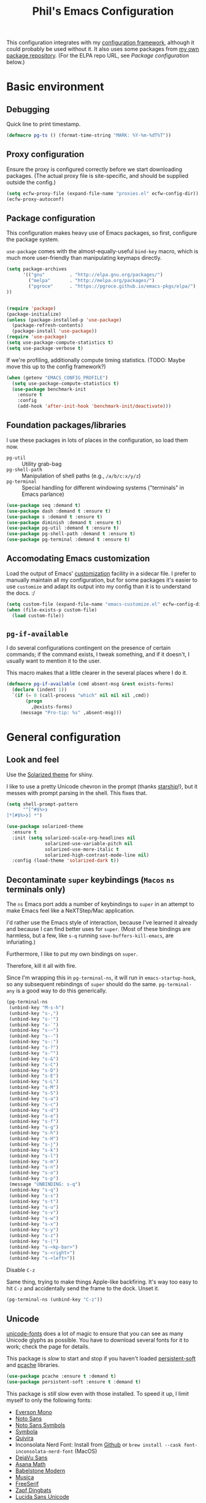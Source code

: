 #+STARTUP: indent
#+TITLE: Phil's Emacs Configuration
This configuration integrates with my [[https://github.com/pgroce/emacs-config-framework][configuration framework]], although it could probably be used without it. It also uses some packages from [[https://github.com/pgroce/emacs-pkgs][my own package repository]]. (For the ELPA repo URL, see [[Package configuration]] below.)

* Basic environment

** Debugging

Quick line to print timestamp.

#+BEGIN_SRC emacs-lisp
  (defmacro pg-ts () (format-time-string "MARK: %Y-%m-%dT%T"))
#+END_SRC

** Proxy configuration

Ensure the proxy is configured correctly before we start downloading packages. (The actual proxy file is site-specific, and should be supplied outside the config.)

#+BEGIN_SRC emacs-lisp
  (setq ecfw-proxy-file (expand-file-name "proxies.el" ecfw-config-dir))
  (ecfw-proxy-autoconf)
#+END_SRC

** Package configuration

This configuration makes heavy use of Emacs packages, so first, configure the package system.

=use-package= comes with the almost-equally-useful =bind-key= macro, which is much more user-friendly than manipulating keymaps directly.


#+BEGIN_SRC emacs-lisp
  (setq package-archives
        '(("gnu"         . "http://elpa.gnu.org/packages/")
          ("melpa"       . "http://melpa.org/packages/")
          ("pgroce"      . "https://pgroce.github.io/emacs-pkgs/elpa/")
  ))


  (require 'package)
  (package-initialize)
  (unless (package-installed-p 'use-package)
    (package-refresh-contents)
    (package-install 'use-package))
  (require 'use-package)
  (setq use-package-compute-statistics t)
  (setq use-package-verbose t)
#+END_SRC

If we're profiling, additionally compute timing statistics. (TODO: Maybe move this up to the config framework?)

#+BEGIN_SRC emacs-lisp
  (when (getenv "EMACS_CONFIG_PROFILE")
    (setq use-package-compute-statistics t)
    (use-package benchmark-init
      :ensure t
      :config
      (add-hook 'after-init-hook 'benchmark-init/deactivate)))
#+END_SRC

** Foundation packages/libraries

I use these packages in lots of places in the configuration, so load them now.

- =pg-util= :: Utility grab-bag
- =pg-shell-path= :: Manipulation of shell paths (e.g., =/a/b/c:x/y/z=)
- =pg-terminal= :: Special handling for different windowing systems ("terminals" in Emacs parlance)

#+BEGIN_SRC emacs-lisp
  (use-package seq :demand t)
  (use-package dash :demand t :ensure t)
  (use-package s :demand t :ensure t)
  (use-package diminish :demand t :ensure t)
  (use-package pg-util :demand t :ensure t)
  (use-package pg-shell-path :demand t :ensure t)
  (use-package pg-terminal :demand t :ensure t)
#+END_SRC

** Accomodating Emacs customization

Load the output of Emacs' [[http://www.gnu.org/software/emacs/manual/html_node/emacs/Easy-Customization.html][customization]] facility in a sidecar file. I prefer to manually maintain all my configuration, but for some packages it's easier to use =customize= and adapt its output into my config than it is to understand the docs. :/

#+BEGIN_SRC emacs-lisp
  (setq custom-file (expand-file-name "emacs-customize.el" ecfw-config-dir))
  (when (file-exists-p custom-file)
    (load custom-file))
#+END_SRC

** =pg-if-available=

I do several configurations contingent on the presence of certain commands; if the command exists, I tweak something, and if it doesn't, I usually want to mention it to the user.

This macro makes that a little clearer in the several places where I do it.

#+BEGIN_SRC emacs-lisp
  (defmacro pg-if-available (cmd absent-msg &rest exists-forms)
    (declare (indent 1))
    `(if (= 0 (call-process "which" nil nil nil ,cmd))
         (progn
           ,@exists-forms)
       (message "Pro-tip: %s" ,absent-msg)))
#+END_SRC


* General configuration


** Look and feel
<<look-and-feel>>

Use the [[https://github.com/bbatsov/solarized-emacs][Solarized theme]] for shiny.

I like to use a pretty Unicode chevron in the prompt (thanks [[https://starship.rs][starship]]!), but it messes with prompt parsing in the shell. This fixes that.

#+BEGIN_SRC emacs-lisp
  (setq shell-prompt-pattern
        "^[^#$%>❯
  ]*[#$%>❯] *")
#+END_SRC


#+BEGIN_SRC emacs-lisp
  (use-package solarized-theme
    :ensure t
    :init (setq solarized-scale-org-headlines nil
                solarized-use-variable-pitch nil
                solarized-use-more-italic t
                solarized-high-contrast-mode-line nil)
    :config (load-theme 'solarized-dark t))
#+END_SRC


** Decontaminate =super= keybindings (~Macos~ =ns= terminals only)
:PROPERTIES:
:CUSTOM_ID: superpocalypse
:END:


The =ns= Emacs port adds a number of keybindings to =super= in an attempt to make Emacs feel like a NeXTStep/Mac application.

I'd rather use the Emacs style of interaction, because I've learned it already and because I can find better uses for =super=. (Most of these bindings are harmless, but a few, like =s-q= running =save-buffers-kill-emacs=, are infuriating.)

Furthermore, I like to put my own bindings on =super=.

Therefore, kill it all with fire.

Since I'm wrapping this in =pg-terminal-ns=, it will run in =emacs-startup-hook=, so any subsequent rebindings of =super= should do the same. =pg-terminal-any= is a good way to do this generically.

#+BEGIN_SRC emacs-lisp :tangle darwin.el
  (pg-terminal-ns
   (unbind-key "M-s-h")
   (unbind-key "s-,")
   (unbind-key "s-'")
   (unbind-key "s-`")
   (unbind-key "s-~")
   (unbind-key "s--")
   (unbind-key "s-:")
   (unbind-key "s-?")
   (unbind-key "s-^")
   (unbind-key "s-&")
   (unbind-key "s-C")
   (unbind-key "s-D")
   (unbind-key "s-E")
   (unbind-key "s-L")
   (unbind-key "s-M")
   (unbind-key "s-S")
   (unbind-key "s-a")
   (unbind-key "s-c")
   (unbind-key "s-d")
   (unbind-key "s-e")
   (unbind-key "s-f")
   (unbind-key "s-g")
   (unbind-key "s-h")
   (unbind-key "s-H")
   (unbind-key "s-j")
   (unbind-key "s-k")
   (unbind-key "s-l")
   (unbind-key "s-m")
   (unbind-key "s-n")
   (unbind-key "s-o")
   (unbind-key "s-p")
   (message "UNBINDING: s-q")
   (unbind-key "s-q")
   (unbind-key "s-s")
   (unbind-key "s-t")
   (unbind-key "s-u")
   (unbind-key "s-v")
   (unbind-key "s-w")
   (unbind-key "s-x")
   (unbind-key "s-y")
   (unbind-key "s-z")
   (unbind-key "s-|")
   (unbind-key "s-<kp-bar>")
   (unbind-key "s-<right>")
   (unbind-key "s-<left>"))
#+END_SRC

***** Disable =C-z=

Same thing, trying to make things Apple-like backfiring. It's way too easy to hit =C-z= and accidentally send the frame to the dock. Unset it.

#+BEGIN_SRC emacs-lisp
  (pg-terminal-ns (unbind-key "C-z"))
#+END_SRC


** Unicode
[[https://github.com/rolandwalker/unicode-fonts][unicode-fonts]] does a lot of magic to ensure that you can see as many Unicode glyphs as possible. You have to download several fonts for it to work; check the page for details.

This package is /slow/ to start and stop if you haven't loaded [[https://github.com/rolandwalker/persistent-soft][persistent-soft]] and [[https://github.com/sigma/pcache][pcache]] libraries.

#+BEGIN_SRC emacs-lisp
  (use-package pcache :ensure t :demand t)
  (use-package persistent-soft :ensure t :demand t)
#+END_SRC

This package is /still/ slow even with those installed. To speed it up, I limit myself to only the following fonts:

- [[https://evertype.com/emono/evermono.zip][Everson Mono]]
- [[https://noto-website-2.storage.googleapis.com/pkgs/NotoSans-unhinted.zip][Noto Sans]]
- [[https://noto-website-2.storage.googleapis.com/pkgs/NotoSansSymbols-unhinted.zip][Noto Sans Symbols]]
- [[https://fontlibrary.org/assets/downloads/symbola/cf81aeb303c13ce765877d31571dc5c7/symbola.zip][Symbola]]
- [[http://quivira-font.com/files/Quivira.otf][Quivira]]
- Inconsolata Nerd Font: Install from [[https://github.com/ryanoasis/nerd-fonts#option-3-install-script][Github]] or =brew install --cask font-inconsolata-nerd-font= (MacOS)
- [[https://www.fontsquirrel.com/fonts/download/dejavu-sans][DejaVu Sans]]
- [[http://mirrors.ctan.org/fonts/Asana-Math.zip][Asana Math]]
- [[https://fontlibrary.org/assets/downloads/babelstone-modern/1fe2f5b6a0c5236fd1b07fc560ad6c1d/babelstone-modern.zip][Babelstone Modern]]
- [[https://fontlibrary.org/assets/downloads/musica/d6fe11732daff6659da9f5db7178826e/musica.zip][Musica]]
- [[https://www.fontspace.com/get/family/07r1][FreeSerif]]
- [[https://cofonts.com/download/itc-zapf-dingbats][Zapf Dingbats]]
- [[https://www.ffonts.net/Lucida-Sans-Unicode.font.zip][Lucida Sans Unicode]]

(Plus the stock MS fonts for Windows use.)

A few of the above fonts may be duplicative; I haven't spent a lot of time deconflicting, the main purpose was to trim the font list and speed up startup/shutdown without losing too much utility for me, so if you need to display non-Roman alphabets more than you need symbols and emoji, this list will not work well for you.

Anyway, time to configure =unicode-fonts=:

#+begin_src emacs-lisp
  (use-package unicode-fonts
    :ensure t
    :config (unicode-fonts-setup)
    :custom (unicode-fonts-block-font-mapping
             '(("Aegean Numbers"
                ("Noto Sans Symbols" "Symbola" "Quivira" "Everson Mono:weight=bold" ))
               ("Alchemical Symbols"
                ("Noto Sans Symbols" "Symbola" "Quivira" "Everson Mono:weight=bold"))
               ("Alphabetic Presentation Forms"
                ("DejaVu Sans:width=condensed" "Arial Unicode MS" "Cardo" "Code2000" "Quivira" "Everson Mono:weight=bold"))
               ("Ancient Greek Musical Notation"
                ("Noto Sans Symbols"   "Symbola" "Quivira" "Everson Mono:weight=bold"))
               ("Ancient Greek Numbers"
                ("Noto Sans Symbols" "Apple Symbols" "Quivira" "Symbola" "Everson Mono:weight=bold" ))
               ("Ancient Symbols"
                ("Noto Sans Symbols" "Analecta"  "Quivira" "Symbola" "Everson Mono:weight=bold" ))
               ("Arabic"
                ("Courier New"           "DejaVu Sans Mono" "DejaVu Sans:width=condensed" "Arial Unicode MS" "Tahoma" "Microsoft Sans Serif"))
               ("Arabic Presentation Forms-A"
                (  "Arial Unicode MS" "Microsoft Sans Serif" "Tahoma"        "DejaVu Sans Mono" "DejaVu Sans:width=condensed"  ))
               ("Arabic Presentation Forms-B"
                ("DejaVu Sans Mono"      "Arial Unicode MS" "Microsoft Sans Serif"  "DejaVu Sans:width=condensed"   ))
               ("Arabic Supplement"
                ("Courier New"            "Tahoma" "Microsoft Sans Serif" ))
               ("Armenian"
                ("DejaVu Sans Mono"    "DejaVu Sans:width=condensed" "Quivira"   "Arial Unicode MS" "Everson Mono:weight=bold" ))
               ("Arrows"
                ("DejaVu Sans Mono" "Apple Symbols" "Cambria Math" "Segoe UI Symbol" "DejaVu Sans:width=condensed" "Asana Math" "Arial Unicode MS" "BabelStone Modern" "Symbola" "Quivira"  "Noto Sans Symbols" "Everson Mono:weight=bold" ))
               ("Bengali"
                ("Arial Unicode MS"))
               ("Block Elements"
                ("DejaVu Sans Mono" "Noto Sans Symbols"  "DejaVu Sans:width=condensed" "Apple Symbols" "Segoe UI Symbol" "BabelStone Modern" "Symbola" "Quivira"  "Everson Mono:weight=bold"))
               ("Bopomofo"
                (              "Arial Unicode MS"   ))
               ("Box Drawing"
                ("DejaVu Sans Mono"  "DejaVu Sans" "Everson Mono" "Quivira"  "Noto Sans Symbols" "Segoe UI Symbol" "Symbola"))
               ("Braille Patterns"
                ("Quivira" "Apple Braille" "DejaVu Sans:width=condensed" "Apple Symbols" "Segoe UI Symbol" "Symbola" "Noto Sans Symbols"   "Everson Mono:weight=bold"))
               ("Buhid"
                ( "Quivira" ))
               ("Byzantine Musical Symbols"
                ("Noto Sans Symbols" "Musica" "Symbola" "FreeSerif"))
               ("Carian"
                (   "Quivira" "Everson Mono:weight=bold" ))
               ("Cherokee"
                ( "Quivira" "Everson Mono:weight=bold"  ))
               ("Cherokee Supplement"
                ("Everson Mono:weight=bold"))
               ("CJK Compatibility"
                ( "Arial Unicode MS" ))
               ("CJK Compatibility Forms"
                ( "Symbola" ))
               ("CJK Compatibility Ideographs"
                ( "Arial Unicode MS" ))
               ("CJK Radicals Supplement"
                ( "Apple Symbols" ))
               ("CJK Symbols and Punctuation"
                ( "Arial Unicode MS" ))
               ("CJK Unified Ideographs"
                ( "Apple LiGothic" "Arial Unicode MS" ))
               ("Combining Diacritical Marks"
                ("Monaco" "Consolas" "Noto Sans" "Cambria Math"   "Courier New" "DejaVu Sans:width=condensed" "DejaVu Sans Mono"     "Tahoma" "Microsoft Sans Serif" "Arial" "Quivira" "Symbola" "Everson Mono"  "Arial Unicode MS" ))
               ("Combining Diacritical Marks Supplement"
                ( "FreeSerif"   "DejaVu Sans:width=condensed" "Noto Sans" "Segoe UI"  "Everson Mono" ))
               ("Combining Diacritical Marks for Symbols"
                ("Cambria Math" "Segoe UI Symbol" "Noto Sans Symbols" "Symbola"  "Everson Mono" "Arial Unicode MS"))
               ("Combining Half Marks"
                ("Consolas" "DejaVu Sans:width=condensed" "Everson Mono:weight=bold" "Symbola"))

               ("Control Pictures"
                ("Apple Symbols" "BabelStone Modern" "Noto Sans Symbols" "Segoe UI Symbol" "Arial Unicode MS" "Symbola" "Quivira"   "Everson Mono:weight=bold"))
               ("Coptic"
                (    "Segoe UI Symbol" "Quivira"    "Everson Mono:weight=bold" ))
               ("Coptic Epact Numbers"
                ( "Symbola"))
               ("Counting Rod Numerals"
                ( "Noto Sans Symbols" "BabelStone Modern" "Symbola" "Quivira" "Apple Symbols" ))
               ("Currency Symbols"
                ("Monaco" "DejaVu Sans Mono" "DejaVu Sans:width=condensed" "Consolas" "Noto Sans Symbols" "Noto Sans" "Segoe UI" "Apple Symbols" "Symbola" "Quivira" "Everson Mono:weight=bold" ))
               ("Cypriot Syllabary"
                ( "Everson Mono:weight=bold" ))
               ("Cyrillic"
                ("Consolas" "Monaco" "DejaVu Sans Mono" "DejaVu Sans:width=condensed" "Noto Sans" "Courier New" "Calibri" "Microsoft Sans Serif"  "Arial Unicode MS"   "Symbola" "Quivira" "Everson Mono:weight=bold"))
               ("Cyrillic Extended-A"
                ("Quivira" "Everson Mono:weight=bold" "FreeSerif" ))
               ("Cyrillic Extended-B"
                ("Quivira"  "Everson Mono:weight=bold"))
               ("Cyrillic Supplement"
                ("Consolas" "Courier New" "Calibri" "Noto Sans" "DejaVu Sans:width=condensed"   "Symbola" "Quivira"  "Everson Mono:weight=bold"))
               ("Deseret"
                ( "Apple Symbols" "Segoe UI Symbol"   "Everson Mono:weight=bold"))
               ("Devanagari"
                (           "Arial Unicode MS" ))
               ("Devanagari Extended"
                (  "FreeSerif"))
               ("Dingbats"
                ("Apple Color Emoji" "DejaVu Sans Mono" "Segoe UI Symbol" "Zapf Dingbats" "DejaVu Sans:width=condensed" "Arial Unicode MS"  "Noto Sans Symbols" "Symbola" "Quivira" "Everson Mono:weight=bold"))
               ("Domino Tiles"
                ("DejaVu Sans:width=condensed" "Symbola" "Quivira" "Segoe UI Symbol" "Noto Sans Symbols"  "Everson Mono:weight=bold"))
               ("Elbasan"
                ("Everson Mono:weight=bold"))
               ("Emoticons"
                ("Apple Color Emoji" "Segoe UI Symbol" "Symbola" "Quivira"))
               ("Enclosed Alphanumeric Supplement"
                ("Segoe UI Symbol" "Noto Sans Symbols" "Symbola" "Quivira"  "BabelStone Modern"))
               ("Enclosed Alphanumerics"
                ("Noto Sans Symbols" "Segoe UI Symbol" "Arial
               Unicode MS" "Symbola" "Quivira" "BabelStone
               Modern" "Everson Mono:weight=bold"))
               ("Enclosed CJK Letters and Months"
                ( "Arial Unicode MS" "Quivira" ))
               ("Enclosed Ideographic Supplement"
                ("Segoe UI Symbol" "Noto Sans Symbols" "Symbola"))
               ("General Punctuation"
                ("Monaco" "Apple Symbols" "Segoe UI Symbol" "Cambria
               Math" "DejaVu Sans Mono" "DejaVu
               Sans:width=condensed" "Symbola" "Quivira" "Noto
               Sans" "Everson Mono:weight=bold" "BabelStone
               Modern"))
               ("Geometric Shapes"
                ("DejaVu Sans Mono" "DejaVu
               Sans:width=condensed" "Segoe UI Symbol" "Arial
               Unicode MS" "Symbola" "Noto Sans
               Symbols" "Quivira" "BabelStone Modern" "Everson
               Mono" ))
               ("Geometric Shapes Extended"
                ("Symbola" "Quivira"))
               ("Georgian"
                ("DejaVu Sans Mono" "Noto Sans Georgian" "Noto Serif
               Georgian" "DejaVu Sans:width=condensed" "Arial
               Unicode MS" "Quivira" "Everson Mono:weight=bold"))
               ("Georgian Supplement"
                ("Noto Sans Georgian" "Noto Serif Georgian" "DejaVu Serif:width=condensed"
                 "Quivira" "Everson Mono:weight=bold"))
               ("Glagolitic"
                ("Segoe UI Symbol" "Quivira" "FreeSerif"))
               ("Gothic"
                ("Segoe UI Symbol" "FreeSerif" "Quivira"
                 "Everson Mono:weight=bold"))
               ("Greek Extended"
                ("Consolas" "DejaVu Sans Mono" "Courier New"  "Noto Sans"
                 "DejaVu Sans:width=condensed" "Microsoft Sans Serif"
                 "Arial Unicode MS" "Arial" "Tahoma" "Quivira"
                 "Everson Mono:weight=bold"  ))
               ("Greek and Coptic"
                ("Consolas" "DejaVu Sans Mono" "DejaVu Sans:width=condensed"
                 "Noto Sans" "Segoe UI Symbol" "Calibri" "Microsoft Sans Serif"
                 "Lucida Console" "Arial Unicode MS" "Symbola" "Quivira"
                 "Everson Mono:weight=bold"  ))
               ("Gujarati"
                ("Arial Unicode MS"))
               ("Gurmukhi"
                ("Arial Unicode MS" ))
               ("Halfwidth and Fullwidth Forms"
                ( "Arial Unicode MS"      "Apple Symbols" "Quivira"  ))
               ("Hangul Compatibility Jamo"
                ("AppleMyungjo" "Arial Unicode MS"))
               ("Hangul Jamo"
                ("Arial Unicode MS" ))
               ("Hangul Syllables"
                ("AppleGothic" "Arial Unicode MS" ))
               ("Hanunoo"
                ("Noto Sans Hanunoo" "Quivira" "FreeSerif"))
               ("Hebrew"
                ("Courier New" "Microsoft Sans Serif" "Tahoma" "Lucida Sans Unicode"
                 "Arial Unicode MS" "Arial" "Quivira" "Everson Mono:weight=bold" ))
               ("Hiragana"
                ("MS Gothic" "MS Mincho"  "Arial Unicode MS"))
               ("Ideographic Description Characters"
                ("AppleMyungjo" "Quivira"))
               ("Imperial Aramaic"
                ("Quivira" "Everson Mono:weight=bold"))
               ("IPA Extensions"
                ("Monaco" "Consolas" "DejaVu Sans Mono" "Courier New" "Noto Sans"
                 "Arial Unicode MS" "Arial" "Tahoma" "Microsoft Sans Serif"
                 "Symbola" "Quivira" "Everson Mono:weight=bold"))
               ("Kanbun"
                ("Arial Unicode MS"))
               ("Kangxi Radicals"
                ("AppleMyungjo" "Apple Symbols" ))
               ("Kannada"
                ("Arial Unicode MS" ))
               ("Katakana"
                ("MS Gothic" "Arial Unicode MS"))
               ("Katakana Phonetic Extensions"
                ("MS Gothic"))
               ("Lao"
                ("DejaVu Sans Mono" "Arial Unicode MS"
                 "DejaVu Sans:width=condensed"))
               ("Latin Extended-C"
                ("DejaVu Sans Mono" "DejaVu Sans:width=condensed" "Noto Sans"
                 "Cambria Math" "Quivira" "Everson Mono:weight=bold"))
               ("Latin Extended-D"
                ("DejaVu Sans Mono" "DejaVu Sans:width=condensed"
                 "Quivira" "Everson Mono:weight=bold" ))
               ("Latin Extended-E"
                ("Quivira" "Everson Mono:weight=bold" ))
               ("Letterlike Symbols"
                ("Monaco" "Noto Sans Symbols" "Segoe UI Symbol" "Apple Symbols"
                 "Cambria Math" "DejaVu Sans:width=condensed" "Arial Unicode MS"
                 "Symbola" "Quivira"  "Everson Mono:weight=bold"))
               ("Linear B Ideograms"
                ("Everson Mono:weight=bold"))
               ("Linear B Syllabary"
                ("Everson Mono:weight=bold"))
               ("Lisu"
                ("Quivira" "Everson Mono:weight=bold"))
               ("Lycian"
                ("Quivira" "Everson Mono:weight=bold" ))
               ("Lydian"
                ("Quivira" "Everson Mono:weight=bold" ))
               ("Mahjong Tiles"
                ("Segoe UI Symbol" "Symbola" "Noto Sans Symbols" "Quivira" "Everson Mono"))
               ("Malayalam"
                (       "Arial Unicode MS"))
               ("Mathematical Alphanumeric Symbols"
                ("Cambria Math" "Noto Sans Symbols" "Asana Math"  "Symbola"
                 "Quivira" "Everson Mono:weight=bold"))
               ("Mathematical Operators"
                ("Monaco" "DejaVu Sans Mono" "Segoe UI Symbol" "Cambria Math"
                 "DejaVu Sans:width=condensed" "Noto Sans Symbols" "Apple Symbols"
                 "Asana Math" "Arial Unicode MS" "Symbola" "Quivira"
                 "Everson Mono:weight=bold" ))
               ("Meroitic Cursive"
                (  "Segoe UI Symbol"))

               ("Miscellaneous Mathematical Symbols-A"
                ("Noto Sans Symbols" "Apple Symbols" "Segoe UI Symbol" "Asana Math"
                 "Symbola" "Quivira" "Cambria Math" "Everson Mono:weight=bold"))
               ("Miscellaneous Mathematical Symbols-B"
                ("Noto Sans Symbols" "Segoe UI Symbol" "Apple Symbols"
                 "Cambria Math" "Asana Math"  "Symbola" "Quivira"))
               ("Miscellaneous Symbols"
                ("Noto Sans Symbols" "Segoe UI Symbol" "Apple Symbols"
                 "DejaVu Sans Mono" "DejaVu Sans:width=condensed"
                 "Arial Unicode MS" "Symbola" "Quivira" "MS Reference Sans Serif"
                 "Everson Mono:weight=bold"))
               ("Miscellaneous Symbols and Arrows"
                ("Symbola" "Quivira" "Asana Math"  "Segoe UI Symbol"
                 "Noto Sans Symbols"))
               ("Miscellaneous Symbols and Pictographs"
                ("Apple Color Emoji" "Segoe UI Symbol" "Symbola" "Quivira"))
               ("Miscellaneous Technical"
                ("Segoe UI Symbol" "Noto Sans Symbols" "Apple Symbols"
                 "Cambria Math" "DejaVu Sans Mono" "Symbola" "Quivira"
                 "Everson Mono:weight=bold"))
               ("Modifier Tone Letters"
                ("Apple Symbols" "Noto Sans Symbols"   "Quivira"   "DejaVu Sans Mono"))
               ("Musical Symbols"
                ("Noto Sans Symbols" "Musica" "FreeSerif" "Symbola" "Quivira"))
               ("Nabataean" ("Everson Mono:weight=bold"))
               ("NKo"
                ("DejaVu Sans:width=condensed"))
               ("Number Forms"
                ("DejaVu Sans:width=condensed" "Asana Math" "Arial Unicode MS"
                 "Symbola" "Quivira" "Everson Mono:weight=bold"  ))
               ("Ogham"
                ("Segoe UI Symbol" "DejaVu Sans:width=condensed" "BabelStone Modern"
                 "Quivira" "Everson Mono:weight=bold"))
               ("Old Italic"
                ("Segoe UI Symbol" "DejaVu Sans:width=condensed"
                 "Noto Sans Old Italic" "Quivira" "Everson Mono:weight=bold"))
               ("Old Permic" ("Everson Mono:weight=bold"))
               ("Old Persian" ( "FreeSans" ))
               ("Old South Arabian"
                (  "Quivira"  "Everson Mono:weight=bold"))
               ("Old Turkic"
                ("Segoe UI Symbol" "Quivira" "Everson Mono:weight=bold"))
               ("Optical Character Recognition"
                ("Apple Symbols" "Segoe UI Symbol" "Noto Sans Symbols"
                 "Arial Unicode MS" "Symbola" "Quivira"  "BabelStone Modern"
                 "Everson Mono"))
               ("Oriya" ( "Arial Unicode MS"))
               ("Ornamental Dingbats" ("Symbola"))
               ("Osmanya" ( "Everson Mono:weight=bold"))
               ("Phaistos Disc"
                ( "Noto Sans Symbols" "Symbola" "Everson Mono:weight=bold"  ))
               ("Phoenician"
                (   "Quivira"  "Everson Mono:weight=bold" ))
               ("Phonetic Extensions"
                ("Monaco" "Consolas" "Calibri" "Noto Sans" "Quivira" "Courier New"
                 "DejaVu Sans:width=condensed"  "Everson Mono:weight=bold" ))
               ("Phonetic Extensions Supplement"
                ("Consolas" "Calibri" "Courier New" "Noto Sans" "Quivira"
                 "DejaVu Sans Mono" "DejaVu Sans:width=condensed"
                 "Everson Mono:weight=bold" ))
               ("Playing Cards"
                ("DejaVu Sans:width=condensed" "Symbola" "Noto Sans Symbols"
                 "Segoe UI Symbol" "Quivira"))
               ("Rejang"
                ( "Everson Mono:weight=bold"))
               ("Runic"
                ("Segoe UI Symbol" "Quivira" "Everson Mono:weight=bold"))
               ("Samaritan"
                ( "Quivira" "Everson Mono:weight=bold"))
               ("Shavian"
                (    "Apple Symbols"  "Everson Mono:weight=bold"))
               ("Small Form Variants"
                ("Apple Symbols" "Arial Unicode MS"    ))
               ("Specials"
                ("BabelStone Modern" "Noto Sans Symbols" "Apple Symbols"
                 "Arial Unicode MS" "Symbola" "DejaVu Sans Mono"
                 "DejaVu Sans:width=condensed" "Quivira"  ))

               ("Superscripts and Subscripts"
                ("Consolas" "Monaco" "Apple Symbols" "Cambria Math"
                 "DejaVu Sans Mono" "DejaVu Sans:width=condensed"
                 "Segoe UI Symbol" "Asana Math" "Symbola" "Quivira"
                 "Everson Mono:weight=bold" ))
               ("Supplemental Arrows-A"
                ("Segoe UI Symbol" "Cambria Math" "DejaVu Sans:width=condensed"
                 "Asana Math" "Quivira" "Symbola" "Apple Symbols"
                 "Noto Sans Symbols" "Everson Mono:weight=bold"
                 "BabelStone Modern"))
               ("Supplemental Arrows-B"
                ("Cambria Math" "Segoe UI Symbol" "Apple Symbols"
                 "Noto Sans Symbols" "Asana Math" "Quivira" "Symbola"
                 "Everson Mono:weight=bold"))
               ("Supplemental Arrows-C" ("Symbola"))
               ("Supplemental Mathematical Operators"
                ("Cambria Math" "Segoe UI Symbol" "Noto Sans Symbols"
                 "Apple Symbols" "Asana Math"  "Symbola" "Quivira"
                 "Everson Mono:weight=bold"))
               ("Supplemental Punctuation"
                ("DejaVu Sans Mono" "Segoe UI Symbol" "Noto Sans Symbols"
                 "Symbola" "Quivira" "Everson Mono:weight=bold"  ))
               ("Supplemental Symbols and Pictographs"
                ("Symbola"))
               ("Tagalog" ("Quivira"))
               ("Tagbanwa" ("Quivira"))
               ("Tags" ("BabelStone Modern" ))
               ("Tai Le" ("FreeSerif"))
               ("Tai Xuan Jing Symbols"
                ( "Apple Symbols" "Noto Sans Symbols" "Segoe UI Symbol"
                  "DejaVu Sans:width=condensed" "Symbola" "Quivira"
                  "BabelStone Modern"  "Everson Mono:weight=bold"))
               ("Tamil" ("Arial Unicode MS"))
               ("Telugu" ("Arial Unicode MS"))
               ("Thaana" ("Everson Mono:weight=bold"))
               ("Thai"
                ("Tahoma" "Arial Unicode MS" "Quivira" "Everson Mono:weight=bold"))
               ("Tibetan" ("Arial Unicode MS"))
               ("Tifinagh"
                ("DejaVu Sans:width=condensed"  "Quivira" "Everson Mono:weight=bold"))
               ("Transport and Map Symbols"
                ("Apple Color Emoji" "Segoe UI Symbol" "Symbola"))
               ("Ugaritic"
                ("Quivira" "Everson Mono:weight=bold" "FreeSans"))
               ("Unified Canadian Aboriginal Syllabics"
                ("Quivira" "Everson Mono:weight=bold"))
               ("Unified Canadian Aboriginal Syllabics Extended"
                ("Quivira" "Everson Mono:weight=bold"))
               ("Vai" ("Quivira"))
               ("Variation Selectors" ("BabelStone Modern"  ))
               ("Variation Selectors Supplement" ("BabelStone Modern" ))
               ("Vertical Forms" ("Symbola"))
               ("Yijing Hexagram Symbols"
                ( "Noto Sans Symbols" "Segoe UI Symbol" "Apple Symbols"
                  "DejaVu Sans:width=condensed"  "Symbola" "Quivira"
                  "BabelStone Modern"  "Everson Mono:weight=bold")))))


#+end_src


** URLs

Make it easier to call =browse-url-at-point=

#+BEGIN_SRC emacs-lisp
  (pg-terminal-any (bind-key "s-b" #'browse-url-at-point))
#+END_SRC

** Buffers

*** Unique buffer names

=uniquify= ensures that buffer names are unique, but not ridiculously long. Handy if you're editing the same file in two different source trees, for instance.

#+begin_src emacs-lisp
  (use-package uniquify
    :init
    (progn
      (setq uniquify-buffer-name-style 'forward)
      (setq uniquify-separator "/")
      (setq uniquify-after-kill-buffer-p t)
      (setq uniquify-ignore-buffers-re "^\\*")))
#+end_src

*** Burying buffers

Bury buffers easily.

#+begin_src emacs-lisp
  (pg-terminal-any (bind-key "s-q" #'bury-buffer))
#+end_src

Bury buffers and delete the window they're in. Default behavior from some transient-window-generating modes, but not others. And sometimes you're just done with a window split, darn it.

#+BEGIN_SRC emacs-lisp
  (defun pg-bury-buffer-delete-window ()
    (interactive)
    (bury-buffer)
    (delete-window))

  (ecfw-defer
   (pg-terminal-any (bind-key "s-Q" #'pg-bury-buffer-delete-window)))
#+END_SRC


** Directories (=dired=)

Lots of tweaks to =dired=:

   * Also load =wdired=.
   * Make =M-<= and =M->= do the right thing. (h/t [[http://whattheemacsd.com//setup-dired.el-02.html][What the emacs.d!?]])
   * =z= gets the size of marked files via =du=. (h/t [[http://oremacs.com/2015/01/12/dired-file-size/][(or emacs irrelevant)]])
   * =H= swaps between full and human-readable file sizes.

#+BEGIN_SRC emacs-lisp
  (use-package dired
    :defer t
    :config
    (progn
      (defun dired-back-to-top ()
        (interactive)
        (beginning-of-buffer)
        (dired-next-line 4))
      (define-key dired-mode-map
        (vector 'remap 'beginning-of-buffer) 'dired-back-to-top)

      (defun dired-jump-to-bottom ()
        (interactive)
        (end-of-buffer)
        (dired-next-line -1))
      (define-key dired-mode-map
        (vector 'remap 'end-of-buffer) 'dired-jump-to-bottom)

      (defun dired-get-size ()
        (interactive)
        (let ((files (dired-get-marked-files)))
          (with-temp-buffer
            (apply 'call-process "/usr/bin/du" nil t nil "-sch" files)
            (message
             "Size of all marked files: %s"
             (progn
               (re-search-backward "\\(^[0-9.,]+[A-Za-z]+\\).*total$")
               (match-string 1))))))
      (bind-key "Z" #'dired-get-size dired-mode-map)


      (defun dired-toggle-show-human-sizes (&optional arg)
        (interactive)
        (when (not (local-variable-p 'dired-listing-switches))
          (make-local-variable 'dired-listing-switches)
          (setq-local dired-old-listing-switches dired-listing-switches))
        (if (or arg
                (equal dired-listing-switches dired-old-listing-switches))
            (setq dired-listing-switches
                  (concat dired-old-listing-switches "h"))
          (setq dired-listing-switches dired-old-listing-switches))
        (dired-sort-other dired-listing-switches))
      (add-hook 'dired-mode-hook 'dired-toggle-show-human-sizes)
      (bind-key "H" #'dired-toggle-show-human-sizes dired-mode-map)))

  (progn
    ;; Load dired accessory packages
    (use-package wdired
      :after (dired)
      :init
      (progn
        (setq wdired-allow-to-change-permissions t
              wdired-allow-to-redirect-links t
              wdired-use-interactive-rename t
              wdired-confirm-overwrite t))))
#+END_SRC

No one needs the default list-directory, make it dired instead.

#+begin_src emacs-lisp
  (bind-key "C-x C-d" 'dired)
#+end_src

** Remote editing (=tramp=)

This bit of voodoo allows me to edit files on remote machines as =root=. I'm also modifying =tramp-shell-prompt-pattern= to accommodate starship, as done above in [[look-and-feel][Look and Feel]].

#+BEGIN_SRC emacs-lisp
  (use-package tramp
    :after (helm)
    :custom
    (
     ;; remote root voodoo
     (tramp-default-method "ssh")
     (tramp-default-proxies-alist
      '(((regexp-quote (system-name)) nil nil)
        (nil "\\`root\\'" "/ssh:%h:")))
     ;; customize tramp prompt
     (setq tramp-shell-prompt-pattern "\\(?:^\\|\\)[^]#$%>❯
  ]*#?[]#$%>❯] *\\(\\[[0-9;]*[a-zA-Z] *\\)*")
     ))
#+END_SRC




** Narrowing (=helm=)

[[https://github.com/emacs-helm/helm][Helm]] is a cross-cutting concern. This is the core setup; elsewhere in the config, other packages will customize Helm to their needs.

#+BEGIN_SRC emacs-lisp

  (use-package helm
    :diminish helm-mode
    :ensure t
    :bind (("M-x" . helm-M-x)
           ("C-x C-f" . helm-find-files)
           ("C-x b" . helm-buffers-list)
           ("M-y" . helm-show-kill-ring)
           ("C-h a" . helm-apropos)

           :map helm-map
           ("<tab>" . helm-execute-persistent-action)
           ("C-i"   . helm-execute-persistent-action)
           ("C-z"   . helm-select-action)
           )
    :config
    (helm-mode 1))

  (use-package helm-swoop
    :ensure t
    :after (helm)
    :bind ("M-1" . helm-swoop))

  (use-package helm-descbinds
    :ensure t
    :after (helm)
    :bind ("C-h b" . helm-descbinds))

  (use-package helm-ag
    :ensure t
    :after (helm ag))
#+END_SRC


** Printing

Some very basic printing defaults.

#+begin_src emacs-lisp
(setq ps-print-color-p 'black-white)
(setq-default ps-default-fg "black")
(setq-default ps-default-bg "white")
#+end_src

** Small things


*** =expand-region=

[[https://github.com/magnars/expand-region.el][expand-region]] expands the existing selection to the next largest semantic unit (character, word, sentence, paragraph; character, word, string, function; etc.) It is useful magic.

I have it bound to =M-2= as part of an ergonomic trifecta of keys: =M-1= is bound to =helm-swoop= and =M-3= is bound to =mc/mark-all-dwim=, so I can select things quickly with =M-2= and quickly either search for them or operate on all instance of them in a file.

#+BEGIN_SRC emacs-lisp
  (use-package expand-region
    :ensure t
    :bind ("M-2" . er/expand-region))
#+END_SRC

*** Kaomoji
The most important part of my configuration file. :) There's probably a way to do this with abbreviations or (gag) YASnippet, but this works and doesn't require much research.

#+BEGIN_SRC emacs-lisp
  (defmacro pg/make-insert-command (cmd-name to-insert)
    `(defun ,cmd-name () (interactive) (insert ,to-insert)))
#+END_SRC

**** =shrug=/=welp=

I guess the canonical name for this is =shrug=.

#+BEGIN_SRC emacs-lisp
  (defun welp ()
    "Insert complicated but hugely important string into buffer."
    (interactive)
    (insert "¯\\_(ツ)_/¯"))
  (defalias 'shrug 'welp)
#+END_SRC

**** =table-flip=

#+BEGIN_SRC emacs-lisp
  (defun table-flip ()
      "Insert complicated but hugely important string into buffer."
      (interactive)
      (insert "(╯°□°）╯︵ ┻━┻"))
#+END_SRC

**** =eyes=

#+BEGIN_SRC emacs-lisp
  (defun eyes ()
      "Insert complicated but hugely important string into buffer."
      (interactive)
      (insert "👀"))
#+END_SRC


*** One(ish)-liners

Put all backups in one place.

#+begin_src emacs-lisp
  (setq backup-directory-alist '(("." . "~/.emacs.d/backup")))
#+end_src

Inhibit splash screen.

#+BEGIN_SRC emacs-lisp
  (setq inhibit-splash-screen t)
#+END_SRC

Never insert tabs.

#+begin_src emacs-lisp
  (setq-default indent-tabs-mode nil)
#+end_src

Delete trailing white space.

#+begin_src emacs-lisp
  (add-hook 'before-save-hook 'delete-trailing-whitespace)
#+end_src

Substitute "yes/no" prompts with "y/n" prompts.

#+begin_src emacs-lisp
  (fset 'yes-or-no-p 'y-or-n-p)
#+end_src

Yes, I know it's a large file. Open it anyway.

#+begin_src emacs-lisp
  (setq large-file-warning-threshold nil)
#+end_src

=narrow-to-region= is disabled by default, because the behavior is potentially scary to new users. I use it enough for that to be worth changing.

#+begin_src emacs-lisp
  (put 'narrow-to-region 'disabled nil)
#+end_src

When I run =man=, use the frame I'm in when I run it, so I can scroll and whatnot.

#+BEGIN_SRC emacs-lisp
  (setq Man-notify-method 'pushy)
#+END_SRC

Enable [[https://www.gnu.org/software/emacs/manual/html_node/emacs/Window-Convenience.html][winner-mode]].

#+BEGIN_SRC emacs-lisp
  (winner-mode 1)
#+END_SRC

Make =split-sensibly= split, er, more sensibly

#+BEGIN_SRC emacs-lisp
  ;;; Original value: 80
  (setq split-height-threshold nil)
#+END_SRC

Disable version control on tramp, to speed it up

#+BEGIN_SRC emacs-lisp
  (setq vc-ignore-dir-regexp
        (format "\\(%s\\)\\|\\(%s\\)"
                vc-ignore-dir-regexp
                tramp-file-name-regexp))
#+END_SRC

Save command history and some other variables.

#+BEGIN_SRC emacs-lisp
  (setq savehist-additional-variables '(kill-ring search-ring regexp-search-ring))
  (savehist-mode 1)
#+END_SRC



* General terminal configurations

Emacs extends the notion of the terminal (like xterm or VT-220 terminals) to include the GUI versions that run on GTK, Windows, OS X, etc.

=pg-terminal-config= provides macros we use later to conditionally execute code for different terminals.

#+BEGIN_SRC emacs-lisp
  (use-package pg-terminal :ensure t)
#+END_SRC

Configuration of each terminal is done in [[Customizing platforms]], below.

** GUI Customizations


*** Clean frames

Customize the GUI frame look and feel the way I want it.

#+begin_src emacs-lisp
  (defun pg-clean-frames ()
    (tool-bar-mode -1)
    (scroll-bar-mode -1)
    (transient-mark-mode -1)
    (setq inhibit-splash-screen t)
    (show-paren-mode 1)
    (column-number-mode)

    (pg-util-alist-update-var 'window-system-default-frame-alist
                              '((nil (menu-bar-lines . 0)
                                     (tool-bar-lines . 0)))))
#+end_src

*** Navigation

I always bind =super= to the right alt key, so these keybinds are pretty effective ways to quickly travel between windows and frames. Basically just hold down right-alt and move up and down to go between windows, and left and right to go between frames.

(Note that I don't have to protect these bindings from the [[#superpocalypse][superpocalypse]] because they're called by the terminal config itself, which can sequence things appropriately.)

#+begin_src emacs-lisp
  (defun pg-prev-frame () (interactive) (other-frame 1))
  (defun pg-next-frame () (interactive) (other-frame -1))

  (defun pg-navigate-frames ()
    (bind-key "<s-right>" 'pg-next-frame)
    (bind-key "<s-left>" 'pg-prev-frame))

  (defun pg-prev-window () (interactive) (other-window -1))
  (defun pg-next-window () (interactive) (other-window 1))

  (defun pg-navigate-windows ()
    (bind-key "<s-up>" 'pg-prev-window)
    (bind-key "<s-down>" 'pg-next-window))
#+end_src





** Plain ol' terminal

These changes apply to every terminal-based Emacs I care about.

#+BEGIN_SRC emacs-lisp
  (pg-terminal-t
   (pg-clean-frames)
   (pg-navigate-frames)
   (pg-navigate-windows))
#+END_SRC


* Customizing workflows

** Text processing

*** General customizations for text buffers

Turn on spellcheck and visual line wrap in all text buffers. This should work for all modes derived from =text-mode=.

#+BEGIN_SRC emacs-lisp
  (use-package flyspell
    :demand t
    :diminish " ƒ"
    :hook (text-mode . flyspell-mode))
  (use-package simple
    :diminish (visual-line-mode . " ↩")
    :hook (text-mode . visual-line-mode))
#+END_SRC

Associate some modes with some file name regexes.

#+BEGIN_SRC emacs-lisp
  (use-package rst-mode :mode "\\.rst\\'")
  (use-package nxml-mode :mode "\\.xml\\'")
  (use-package sgml-mode :mode "\\.html\\'")
  (use-package json-mode :ensure t :mode "\\.json\\'")
  (use-package markdown-mode :ensure t :mode "\\.md\\'")
#+END_SRC

[[https://github.com/aki237/zen-mode][zen-mode]] sets Emacs up as a distraction-free editor. This can be pretty nice for buckling down and getting a document out the door.

#+begin_src emacs-lisp
  (use-package zen-mode :ensure t :commands (zen-mode))
#+end_src

*** Filling and unfilling paragraphs

I had some semi-DIY code that did this for the longest time, but someone read [[http://endlessparentheses.com/fill-and-unfill-paragraphs-with-a-single-key.html][the same thing I did]] and wrote an [[https://github.com/purcell/unfill][actual MELPA package]] for it, so now I just use that.

#+begin_src emacs-lisp
  (use-package unfill
    :ensure t
    :bind ([remap fill-paragraph] . unfill-toggle))
#+end_src

*** Upcasing, downcasing, and capitalizing words

The =upcase-word=, =downcase-word=, and =capitalize-word= functions are quite handy. Sometimes, though, you are at the end of the word you want to change. For that, these functions exist.

The forward versions of these functions advance point to the end of the word when doing their transformation. That's optional in these functions; I just found that, more often than not, I didn't want that behavior when going in reverse.

#+begin_src emacs-lisp
  (defun pg-upcase-word-reverse (&optional arg)
    (interactive)
    (upcase-word -1)
    (when (not (equal arg nil))
      (backward-word)))

  (defun pg-downcase-word-reverse (&optional arg)
    (interactive)
    (downcase-word -1)
    (when (not (equal arg nil))
      (backward-word)))

  (defun pg-capitalize-word-reverse (&optional arg)
    (interactive)
    (capitalize-word -1)
    (when (not (equal arg nil))
      (backward-word)))

  (bind-key "M-U" 'pg-upcase-word-reverse)
  (bind-key "M-L" 'pg-downcase-word-reverse)
  (bind-key "M-C" 'pg-capitalize-word-reverse)

  (pg-terminal-any (bind-key "s-u" (lambda () (interactive) (pg-upcase-word-reverse 1))))
  (pg-terminal-any (bind-key "s-l" (lambda () (interactive) (pg-downcase-word-reverse 1))))
  (pg-terminal-any (bind-key "s-c" (lambda () (interactive) (pg-capitalize-word-reverse 1))))
#+end_src

*** Replacing "smart" Microsoft characters with normal characters

This comes up when interoperating with Microsoft products. Translate various character codes that mean things in the Microsoft Extended Universe into their IRL counterparts.

#+begin_src emacs-lisp
  (defcustom pg-smart-to-ascii '(
                              ("\x201C" . "\"")
                              ("\x201D" . "\"")

                              ("\x93" . "\"")
                              ("\x94" . "\"")

                              ("\x2018" . "'")
                              ("\x2019" . "'")
                              ("\x92" . "'")

                              ;; en-dash
                              ("\x2013" . "-")
                              ;; em-dash
                              ("\x2014" . "–"))
    ""
    :type '(repeat (cons (string :tag "Smart Character  ")
                         (string :tag "Ascii Replacement"))))

  (defun pg-replace-smart-to-ascii (beg end)
    (interactive "r")
    (format-replace-strings smart-to-ascii
                            nil beg end))
#+end_src

*** Search and Replace

[[https://github.com/ggreer/the_silver_searcher][The Silver Searcher]] (command name: =ag=) is a text search tool optimized for source code and software projects.

You'll also need to have The Silver Searcher installed for this to run.

#+BEGIN_SRC emacs-lisp
  (ecfw-defer
   (message "Running 'use-package ag' deferred")
   (pg-if-available "ag"
     "Install the Silver Searcher <https://github.com/ggreer/the_silver_searcher> for a better code search experience."
     (use-package ag :ensure t)))


  (use-package helm-ag :after (helm ag) :ensure t)
#+END_SRC

[[http://www.masteringemacs.org/articles/2011/04/12/re-builder-interactive-regexp-builder/][re-builder]] is a visual way to verify that you're writing the right regex. I use it whenever I'm building a complicated regular expression.

Most of the time I'd like the output to be string-escaped so I can paste it right into some lisp code somewhere. The other useful option is ='read=, which is good for pasting into the minibuffer.


#+begin_src emacs-lisp
  (use-package re-builder :ensure t :custom (reb-re-syntax 'string))
#+end_src


** Org mode

[[http://orgmode.org][Org mode]] isn't a specific workflow, but it supports organization, note taking, and literate programming, which I use in many other workflows.

This section contains my core org-mode configuration. There may be additional configuration in subsequent sections (e.g., registering languages with [[http://orgmode.org/worg/org-contrib/babel/][Babel]]).

*** Preamble

I have a directory in my home directory where I store a number of generally-useful org files:

- =todo.org= :: My action items
- =notes.org= :: Notes I take (usually with =org-capture=)
- =accomplishments.org= :: Capture progress I make for reporting

(I also have archive versions of those files for getting stale items out of the way.)

#+BEGIN_SRC emacs-lisp
  (defcustom pg-org-files-path (expand-file-name "~/org-files")
    "Location of standard org-mode files (agenda, notes, etc.)")

  (defcustom pg-org-accomplishments
    "accomplishments.org" "Name of accomplishments file")
  (defcustom pg-org-agenda "agenda.org" "Name of agenda file")
  (defcustom pg-org-notes "notes.org" "Name of notes file")
  (defcustom pg-org-todo "todo.org" "Name of todo file")

  (defun pg-org-file (fname)
    "Get the path to the standard org file FNAME"
    (concat (file-name-as-directory pg-org-files-path) fname))
#+END_SRC

**** Accomplishments

For accomplishment tracking, I keep track of the current projects I'm working on, and the customers the projects support.

The code block below lets me query this list of customers and projects when I'm capturing accomplishments.

#+BEGIN_SRC emacs-lisp
  (defun pg--get-customer-id-at-point ()
    (org-entry-get (point) "CUSTOMER_ID"))

  (defun pg--get-projects-for-subtree ()
    (org-map-entries
     (lambda ()
       (org-entry-get (point) "PROJECT_ID")) "+PROJECT_ID={^.+$}" 'tree))

  (defun pg--get-customer-ids (&optional status)
    (if status
        (org-map-entries 'pg--get-customer-id-at-point
                         (format "+CUSTOMER_ID={^.+$}+STATUS=\"%s\"" status))
      (org-map-entries 'pg--get-customer-id-at-point "+CUSTOMER_ID={^.+$}")))

  (defun pg--get-project-ids-for-customer (cust-id)
    (nth 0 (org-map-entries 'pg--get-projects-for-subtree
                            (format "+CUSTOMER_ID=\"%s\"" cust-id))))

  ;; Overkill? Don't mind if I do!
  (defmacro pg-with-file (filename &rest body)
    "Execute BODY in the context of a buffer open to FILENAME."
    (declare (indent 1))
    `(save-excursion
       (with-current-buffer (find-file-noselect ,filename)
         (progn ,@body))))


  (defun pg-accomplishments-customers ()
    (pg-with-file (pg-org-file "accomplishments.org")
      (pg--get-customer-ids "active")))

  (defun pg-accomplishments-projects (cust-id)
    (pg-with-file (pg-org-file "accomplishments.org")
      (pg--get-project-ids-for-customer cust-id)))

  (defun pg-accomplishments-read-customer ()
    (completing-read "Customer: " (pg-accomplishments-customers)))

  (defun pg-accomplishments-read-project (cust-id)
    (completing-read "Project: " (pg-accomplishments-projects cust-id)))
#+END_SRC


*** Core org

#+BEGIN_SRC emacs-lisp
  (use-package org
    :bind (("C-c l"   . org-store-link)
           ("C-c RET" . org-open-at-point)
           ("M-N" . org-forward-heading-same-level)
           ("M-P" . org-backward-heading-same-level)
           ("M-F" . org-next-visible-heading)
           ("M-B" . org-previous-visible-heading))
    :init
    (add-hook 'org-mode-hook (lambda () (setq mode-name "Ø")))
    :custom
    ((org-hide-leading-stars t)
     (org-fast-tag-selection-single-key 'expert)
     (org-default-notes-file "~/org-files/notes.org")
     (org-refile-targets '((nil :maxlevel . 2)))
     ;; Allow org-mode to refile deeper in the tree
     (org-refile-use-outline-path t)
     (org-outline-path-complete-in-steps nil)
     ;; Log all my notes, clock time, etc. related to an item into a
     ;; drawer named LOGBOOK, so it can be collapsed and doesn't clutter
     ;; up the display.
     (org-log-into-drawer "LOGBOOK")
     ;; Customize org-modules to add org-tempo and remove some
     ;; time-consuming nonsense:
     ;;   ol-bbdb: I don't use BBDB
     ;;   ol-irc, ol-mhe, ol-rmail, ol-gnus: I don't need to link to these
     (org-modules '(ol-w3m ol-bibtex ol-docview ol-info  ol-eww org-tempo))


     (org-export-with-smart-quotes t)
     (org-babel-load-languages '((emacs-lisp . t)
                                 (python . t)
                                 (shell . t))))

    :mode ("\\.org\\'" . org-mode))

  (use-package org-tempo
    :after (org)
    :config
    (pg-util-list-add-unique-var 'org-structure-template-alist
                                 '(("n" . "notes"))))

  (use-package org-indent
    :after (org)
    :diminish " I")
#+END_SRC

*** Agenda

A few of the variables configured here really live in =org.el=, but they're relevant to org-mode-as-personal-organizer, which is what =org-agenda= is about anyway.

=org-agenda-custom-commands= controls additional default views I might want on the agenda. I'm cargo-culting much of this, mostly from [[http://newartisans.com/2007/08/using-org-mode-as-a-day-planner/][John Wiegley's seminal GTD configuration]] (where I got a lot of the rest of it, too).


#+BEGIN_SRC emacs-lisp
  (use-package org-agenda
    :after (org)
    :bind (("C-c a" . org-agenda)
           :map org-agenda-mode-map
           ("C-n" . next-line)
           ("C-p" . previous-line))

    :init
    (setq org-agenda-files '("~/org-files/todo.org"
                             "~/org-files/todo-personal.org")
          org-agenda-ndays 7
          org-deadline-warning-days 14
          org-agenda-show-all-dates t
          org-agenda-skip-deadline-if-done t
          org-agenda-skip-scheduled-if-done t
          org-agenda-start-on-weekday nil
          org-reverse-note-order t

          ;; Control how the Agenda view sorts tasks
          org-agenda-sorting-strategy
          '((agenda
             habit-down
             priority-down
             alpha-up
             time-up
             category-keep)
            (todo
             priority-down
             category-keep)
            (tags
             priority-down
             category-keep)
            (search category-keep))


          org-agenda-custom-commands
          '(("b" "Backlog items" todo "BACKLOG")
            ("a" "Agenda" agenda ""
             ((org-agenda-skip-function
               (lambda nil
                 (org-agenda-skip-entry-if 'todo '("BACKLOG"))))
              (org-agenda-ndays 7)))
            ("A" "Agenda (with backlog)" agenda ""
             ((org-agenda-skip-function
               (lambda nil
                 (org-agenda-skip-entry-if 'notregexp "\\=.*\\[#A\\]")))
              (org-agenda-ndays 1)
              (org-agenda-overriding-header "Today's Priority #A tasks: ")))
            ("w" todo "WAITING" nil)
            ("W" agenda ""
             ((org-agenda-ndays 21)))

            ("u" alltodo ""
             ((org-agenda-skip-function
               (lambda nil
                 (org-agenda-skip-entry-if 'scheduled
                                           'deadline
                                           'regexp "\n]+>")))
              (org-agenda-overriding-header "Unscheduled TODO entries: ")))))

    :config
    (progn
      (pg-util-diminish-major org-agenda-mode "")))
#+END_SRC

*** Capture

Configuration for [[http://orgmode.org/manual/Capture.html][org-capture]].

#+BEGIN_SRC emacs-lisp
  (use-package org-capture
    :bind ("s-r" . org-capture)

    :init

    (defun pg-accomplishments-template ()
      (let* ((customer (pg-accomplishments-read-customer))
             (project (pg-accomplishments-read-project customer)))
        (concat "* %u %? \n:PROPERTIES:\n:CUSTOMER: "
                customer "\n:PROJECT:  " project "\n:END:")))


    (setq org-capture-templates
          `(("t" "TODO" entry (file+headline "~/org-files/todo.org" "Tasks")
             "* TODO %?\n  %u" :prepend t)
            ("T" "TODO (personal)" entry (file+headline
                                          "~/org-files/todo-personal.org" "Tasks")
             "* TODO %?\n  %u" :prepend t)
            ("n" "Notes" entry (file+headline "~/org-files/notes.org" "Notes")
             "* %u %?" :prepend t)
            ("a" "Accomplishments" entry (file+olp+datetree
                                          "~/org-files/accomplishments.org" "Accomplishments")
             (function pg-accomplishments-template) :prepend t :tree-type week))))
#+END_SRC

*** Indentation

Soft-indent org-mode files by default.

#+BEGIN_SRC emacs-lisp
  (use-package org-indent
    :after (org-mode)
    :hook (org-mode . org-indent-mode)
    :diminish org-indent-mode)
#+END_SRC



*** Converting between org and other formats with =pandoc=

I wrote enough code to convert org buffers using pandoc that it became [[https://github.com/pgroce/emacs-pkgs/blob/master/pg-pandoc.org][its own package]].

#+begin_src emacs-lisp
  (use-package pg-pandoc :ensure t)
#+end_src

*** Reference handling with =reftex= and =org-ref=

Citations and references have become a much bigger part of my workflow in the last few years. BibTeX is indispensable to this process. These tools make working with BibTeX much easier.

=reftex= is great for streamlining the process of inserting citations.

#+begin_src emacs-lisp
  (use-package reftex
    :custom (reftex-cite-format 'natbib)
    :hook (LaTeX-mode . reftex-mode))
#+end_src

The [[https://github.com/jkitchin/org-ref][org-ref]] project is an extremely powerful method for organizing references, especially academic papers and/or sources associated (or that can be associated) with PDFs.

#+begin_src emacs-lisp
(use-package org-ref :ensure t :after org
  :config
  (progn
    (require 'org-ref-pdf)
    (require 'org-ref-url-utils)))
#+end_src

*** Quick access to important files

I keep my main notes and todo org files in =~/org-files=. It turns out having a shortcut to open one of those files from literally anywhere is pretty helpful.

#+begin_src emacs-lisp
  (defun pg-open-org-file ()
    "Open one of the org-mode files in the `~/org-files' directory."
    (interactive)
    (let ((fname (read-file-name
                  "Org file: "            ; prompt
                  "~/org-files/"          ; dir
                  nil                     ; default-filename
                  t                       ; mustmatch
                  nil                     ; initial
                  (lambda (x) (s-ends-with-p ".org" x)))))
      (find-file fname)))

  (pg-terminal-any (bind-key "s-o" #'pg-open-org-file))
  (pg-terminal-any (bind-key "C-c o" #'pg-open-org-file))
#+end_src


** Managing projects (=projectile=)

I could probably use tooling around capital-letters Project Management too, but this form concerns managing information associated with the projects I work on.

[[https://github.com/bbatsov/projectile][Projectile]] was written to navigate software projects, but its key features work admirably with projects of all kinds. Some key features:

- Finding files in complex directory hierarchies
- Tracking  project buffers so they can be  quickly killed or searched
- An anchor point for starting subprocesses (e.g., shells, =magit= sessions).

I often make git repos in project directories just to make it easier Projectile to notice. As a bonus, this encourages me to version-control most of what I do.

#+BEGIN_SRC emacs-lisp
  (use-package projectile
    :ensure t
    :bind-keymap* ("C-c p" . projectile-command-map)
    :init
    (progn
      (setq projectile-enable-caching t)
      ;; projectile native indexing is slower, but more reliable imo
      (setq projectile-indexing-method 'native))

    :config
    (progn
      (projectile-global-mode 1)

      (defun pg-projectile-shell-in-project ()
        (interactive)
        (pg-ansi-term (projectile-project-name) (projectile-project-root)))

      (bind-key "1" #'pg-projectile-shell-in-project projectile-command-map)


      (defun pg-projectile-eshell-in-project ()
        (interactive)
        (helm-projectile-switch-to-eshell (projectile-project-root)))

      (bind-key "`" #'pg-projectile-eshell-in-project projectile-command-map)))


  (use-package helm-projectile
    :ensure t
    :after (helm projectile)
    :init (setq projectile-switch-project-action 'helm-projectile)
    :config (helm-projectile-on))
#+END_SRC



** Semantic editing (=smartparens=)
<<smartparens>>

[[https://github.com/Fuco1/smartparens][Semantic editing]] for lisp and other text formats structured with matching delimiters. (They actually use the Github wiki for documentation.)

This is normally thought of as a programming concern, but most written forms of natural language use paired delimiters---not to mention all the markup formats text is often encoded in. So while this is thought of as a programming concern, it has a lot of general utility.

==smartparens-strict-mode= is great, but not globally. In general, =smartparens= in =text-mode= buffers is a mixed bag.

#+BEGIN_SRC emacs-lisp
  (use-package smartparens
    :ensure t
    :bind (:map smartparens-mode-map
                ("M-]" . 'sp-forward-sexp)
                ("M-[" . 'sp-backward-sexp)
                ("M-q" . 'sp-indent-defun)
                ("<C-M-S-backspace>" . 'kill-whole-line))
    :hook ((prog-mode . smartparens-strict-mode)
           (text-mode . smartparens-mode))
    :config (sp-use-paredit-bindings))

  (use-package smartparens-config :after (smartparens))
#+END_SRC

kill-whole-line


** Programming and Software Development

*** Documentation

**** Man (=man-file=)

For whenever you want to view a =troff='ed file without installing it into the Man DB.

#+BEGIN_SRC emacs-lisp
  (defun pg-man-file (file)
    "Directly view a man page file that isn't in the man hierarchy."
    (interactive "fFile: ")
    (man (expand-file-name file)))
  (defalias 'man-file 'pg-man-file)
#+END_SRC

**** =eldoc=

#+BEGIN_SRC emacs-lisp
  (use-package eldoc :diminish eldoc-mode)
#+END_SRC

*** Shells

Use [[https://github.com/pgroce/emacs-pkgs/blob/master/pg-sh.org][pg-sh]] to make using shells a little more pleasant. Defer it so the keybindings make it through the super-debinding on MacOS.

#+BEGIN_SRC emacs-lisp
  (pg-terminal-any
   (use-package pg-sh
     :ensure t
     :bind (("s-s" . pg-sh)
            ("s-t" . pg-sh-ssh))))
#+END_SRC

**** eshell

Some special handling for [[https://www.gnu.org/software/emacs/manual/html_mono/eshell.html][eshell]]:

#+BEGIN_SRC emacs-lisp
  (use-package eshell
    :commands eshell
    :config
    (progn
      (require 'em-smart)
      (setq eshell-where-to-jump 'begin)
      (setq eshell-review-quick-commands nil)
      (setq eshell-smart-space-goes-to-end t)))

  (use-package esh-module
    :after (eshell)
    :config
    (add-to-list 'eshell-modules-list 'eshell-tramp))

  (use-package em-term
    :after (eshell)
    :config
    (progn
      (add-to-list 'eshell-visual-commands "ssh")
      (add-to-list 'eshell-visual-commands "tail")))
#+END_SRC

*** Compilation buffers

Tweak Emacs' compilation support to be more needs-suiting.

#+BEGIN_SRC emacs-lisp
  ;;; Let compilation buffers show colors where possible
  (use-package compile
    :init
    (progn
      ;; If I click on an error in =*compilation*= and the file is
      ;; already open in a frame, don't re-open it in a new frame.
      (setq display-buffer-reuse-frames t)
      ;; Cycle through compilation buffer-naming strategies (currently
      ;; the default–reuse =*compilation*= everywhere–and creating one
      ;; compile buffer per buffer in which =compile= was invoked.
      (use-package pg-compile-buffers :ensure t)
      ;; Let compilation buffers show colors where possible
      (add-hook 'compilation-filter-hook
                (lambda ()
                  (require 'ansi-color)
                  (toggle-read-only)
                  (ansi-color-apply-on-region compilation-filter-start (point))
                  (toggle-read-only)))))
#+END_SRC

*** Debugging

Some tweaks for the debugger.

#+begin_src emacs-lisp
  (use-package gud
    :ensure t
    :config
    (setq gdb-many-windows t
          gud-gdb-command-name "gdb --annotate=1"))
#+end_src

*** Auto-completion (=company=)

[[http://company-mode.github.io/][Company mode]] is great. Mostly it's used by other things, so I don't have to configure or enable it, just make sure it's available. (I don't like seeing take up space in the modeline, though, so diminish it to nothing.)

#+BEGIN_SRC emacs-lisp
  (use-package company
    :ensure t
    :commands company-mode
    :diminish "")
#+END_SRC

*** Version control (=magit=)

Configure magit, the best Git UI ever.

#+BEGIN_SRC emacs-lisp
  (use-package magit :ensure t :commands (magit magit-init))
#+END_SRC


*** Virtualization
**** Vagrant

[[https://www.vagrantup.com/][Vagrant]] is cool. =vagrant-tramp= provides a TRAMP method for editing files in a Vagrant machine and lets you log in to Vagrant machines from Emacs.

#+BEGIN_SRC emacs-lisp
  (use-package vagrant-tramp
    :defer t
    :ensure t)
#+END_SRC

**** Docker
[[https://www.docker.com/][Docker]] is cool. [[https://github.com/spotify/dockerfile-mode][dockerfile-mode]] provides syntax highlighting for Docker files. [[https://github.com/Silex/docker.el][docker.el]] lets you manage Docker containers from Emacs.

#+BEGIN_SRC emacs-lisp
  (use-package dockerfile-mode
    :ensure t
    :mode "Dockerfile\\'")
  (use-package docker
    :ensure t
    :bind-keymap ("C-c d" . docker-command-map))
#+END_SRC


*** Languages
**** Lisps

Show matching parentheses. (We also get a lot of juice here from [[smartparens][Smartparens mode]].

#+BEGIN_SRC emacs-lisp
  (show-paren-mode 1)
#+END_SRC

***** Emacs Lisp

Turn on =auto-completion=, =eldoc= and +=paredit=+ =smartparens=.

#+BEGIN_SRC emacs-lisp
  (use-package lisp-mode
    :init
    (progn
      (add-hook
       'emacs-lisp-mode-hook
       '(lambda ()
          (company-mode)
          (eldoc-mode)
          (smartparens-mode)))
      (pg-util-diminish-major emacs-lisp-mode "elisp")))
#+END_SRC

**** Python
Python configuration depends on external tools, many of which are written in Python. They can (and should) be installed in virtual environments rather than in one canonical place in the system, so they can report on the state of whatever you're working on.

To get the full benefit of this configuration, then, you'll want to install the following in your virtualenv:

#+BEGIN_SRC sh :tangle no
  pip install jedi
  pip install flake8
#+END_SRC

There will be additional requirement associated with Elpy, below.

#+BEGIN_SRC emacs-lisp
  (use-package python
    :mode ("\\.py\\'" . python-mode)
    :interpreter ("python" . python-mode)

    :init
    (progn
      ;;; Ignore byte-compiled files when doing filename completion
      (pg-util-list-add-unique-var 'completion-ignored-extensions
                                   '(".pyc" ".pyo"))

      ;;; Treat PSP files as regular HTML, not Python
      (add-to-list 'auto-mode-alist '("\\.psp$" . html-mode))

      (pg-util-diminish-major python-mode "py")
      (setq python-fill-docstring-style 'symmetric)))


  (use-package py-autopep8 :ensure t :after (python))
  (use-package pylint :ensure t :after (python))
  (use-package pyvenv
    :ensure t
    :commands (pyvenv-activate pyvenv-workon))

#+END_SRC

***** Elpy

[[https://github.com/jorgenschaefer/elpy][Elpy]] provides IDE feature with the help of a subprocess running Python. For full benefit, install the following modules into your environment (in addition to those in [[Python]] above.

#+BEGIN_SRC sh :tangle no
  pip install importmagic
  pip install autopep8
  pip install yapf
#+END_SRC

Remove =yasnippet= from elpy-modules because screw =yasnippet=.

#+BEGIN_SRC emacs-lisp
  (use-package elpy
    :ensure t
    :commands elpy-enable
    :init
    (setq elpy-rpc-backend "jedi")
    :config
    (progn
      (remove-hook 'elpy-modules 'elpy-module-yasnippet)))

#+END_SRC

Elpy is complicated and has, in the past, been kind of janky. If it's undesirable to use Elpy, set =pg-enable-elpy= to =nil= and Emacs will just use the normal =python-mode=.

I'd love to wrap this in a =use-package= stanza, but so far that's defeated me.

#+BEGIN_SRC emacs-lisp
  (setq pg--elpy-enabled nil)

  (defcustom pg-enable-elpy t
    "Flag set when elpy should be used in this configuration.")

  (defun pg-python-mode ()
    "If it's desired and hasn't been already, call `elpy-enable'
  before running python-mode."


    (when (and pg-enable-elpy
               (not pg--elpy-enabled))
      (elpy-enable))
    (python-mode))

  ;;; python-mode is in the core image, so root out baked-in references
  ;;; to python-mode. This is probably unnecessary, but better safe than
  ;;; sorry.
  (setq auto-mode-alist
        (--filter (not (equal "\\.py\\'" (car it))) auto-mode-alist))
  (setq interpreter-mode-alist
        (--filter (not (equal "python[0-9.]*" (car it))) interpreter-mode-alist))

  (setq auto-mode-alist
        (pg-util-update-auto-mode-alist "\\.py$" 'pg-python-mode))

  (setq interpreter-mode-alist
        (pg-util-update-auto-mode-alist
         "\\.py$"
         'pg-python-mode
         interpreter-mode-alist))
#+end_src

**** Javascript

Use [[https://github.com/mooz/js2-mode][js2-mode]] rather than the built-in =js-mode= for JavaScript.

I learned my =next-error= and =previous-error= keybinds from Elpy, so use those.

#+BEGIN_SRC emacs-lisp
  (use-package js2-mode
    :ensure t
    :mode "\\.js$"
    :interpreter "node"
    :bind (("C-c n" . next-error)
           ("C-c p" . previous-error))
    :config (pg-util-diminish-major js2-mode "js2"))
#+END_SRC


* Customizing platforms

** OS X (=darwin=)

Everything in this section goes in =darwin.el= and gets executed only on OS X systems.

This config pretty much assumes you run [[https://brew.sh/][Homebrew]].

*** General customizations

I don't wrap these in =pg-terminal-ns= because they're OS X-specific, not strictly ns-specific. (I dunno, maybe I'll run this on Gnustep someday.)

**** Add =/usr/local/[s]bin= to path

Since you're running [[https://brew.sh/][Homebrew]] (right??) you'll want =/usr/local/bin= and =/usr/local/sbin= in your path.

#+BEGIN_SRC emacs-lisp :tangle darwin.el
  (let ((paths '("/usr/local/bin" "/usr/local/sbin")))
    (pg-shell-path-with ("PATH" :into t :as -path)
      (pg-util-list-add-unique paths -path))
    (pg-util-list-add-unique-var 'exec-path paths))

#+END_SRC

**** Use =mdfind= as =locate=

On many Unix systems, the =locate= command will run the system =locate= command to search a pre-compiled file database for a file. On OS X, the =mdfind= command (which searches Spotlight) has sufficiently similar syntax that it can be used instead.

#+BEGIN_SRC emacs-lisp :tangle darwin.el
  (setq locate-command "mdfind")
#+END_SRC

**** GNU =ls=

OS X =ls= is not GNU, so use =gls= (the version of =ls= from GNU Coreutils) on the Mac instead of =/bin/ls=, because the GNU version supports dired better. (Make sure it's installed via MacPorts, Homebrew, etc.)

#+BEGIN_SRC emacs-lisp :tangle darwin.el
  (pg-if-available "gls"
    "Install 'gls' ('brew install coreutils') for a better dired experience."
    (setq insert-directory-program "gls"))
#+END_SRC


**** Spellcheck

Make my spelling directory =aspell= if I can
#+BEGIN_SRC emacs-lisp :tangle darwin.el
  (pg-if-available "aspell"
    "Install aspell for spellchecking"
    (setq-default ispell-program-name "/usr/local/bin/aspell"))
#+END_SRC



**** Set =TMPDIR= to something short

OS X has horrible long temporary directory paths that sometimes exceed the lengths some applications are expecting. Just use =/tmp=

#+BEGIN_SRC emacs-lisp :tangle darwin.el
  (setenv "TMPDIR" "/tmp")
#+END_SRC

**** Remap =kmacro-start/end-macro=

macOS now uses =<f4>= to do something with the touch bar, so remap where =kmacro-start-macro= and =kmacro-end-macro= live. (No, =C-c (= and =C-c )= are not adequate replacements.)

#+BEGIN_SRC emacs-lisp :tangle darwin.el
  (bind-key "<f5>" 'kmacro-start-macro)
  (bind-key "<f6>" 'kmacro-end-or-call-macro)
#+END_SRC

*** =ns= terminal configuration



**** GUI setup

Use the navigation functions defined in the general configuration in OS X GUI Emacs.

#+BEGIN_SRC emacs-lisp :tangle darwin.el
  (pg-terminal-ns
   (pg-clean-frames)
   (pg-navigate-frames)
   (pg-navigate-windows))
#+END_SRC

**** Keyboard/mouse setup

***** Modifier keys

Make left command =meta=, and make right alt and right command =super=. (I should experiment with right command being =hyper=, but haven't so far.)

#+BEGIN_SRC emacs-lisp :tangle darwin.el

  (pg-terminal-ns
   ;(setq ns-right-control-modifier 'super)
   (setq ns-option-modifier  nil)
   (setq ns-right-option-modifier  'super)
   (setq ns-right-command-modifier 'super)
   (setq ns-command-modifier 'meta))
#+END_SRC

***** Drag and drop

Open a file when it's dragged onto Emacs. (Default is to copy the file path.)

#+BEGIN_SRC emacs-lisp :tangle darwin.el
  (pg-terminal-ns (bind-key "<ns-drag-file>" 'ns-find-file))
#+END_SRC

***** Restore mouse wheel

The mouse wheel setup will get clobbered when using a daemon, due to the different order in which things start up. This restores it.

#+begin_src emacs-lisp :tangle darwin.el
  (pg-terminal-ns
   (when (daemonp)
     (progn
       (setq-default mouse-wheel-down-event 'wheel-up
                     mouse-wheel-up-event 'wheel-down)
       (bind-key "<wheel-up>" 'mwheel-scroll)
       (bind-key "<wheel-down>" 'mwheel-scroll))))
#+end_src



*** Integrations with external tools

**** =pdf-tools=

#+BEGIN_SRC emacs-lisp :tangle darwin.el
  (pg-if-available "epdfinfo"
    "Install pdf-tools (e.g., 'brew install pdf-tools') for better PDF experience."
    (use-package pdf-tools :ensure t))
#+END_SRC


**** LaTeX

#+BEGIN_SRC emacs-lisp :tangle darwin.el
  (if (file-exists-p "/Library/TeX/texbin")
      (pg-shell-path-append "PATH" '("/Library/Tex/texbin"))
    (message "Pro-tip: Install Tex (or MacTeX) for a better LaTeX experience"))
#+END_SRC


* Wrapup

The configuration has yet to run =scratch.el=, so this isn't /final/ final, but in general this section is the last word.

I normally start the Emacs server. (But don't complain if it's already running.)

#+BEGIN_SRC emacs-lisp
  (require 'warnings)
  (add-to-list 'warning-suppress-types '(server))
  (server-start)
#+END_SRC

Open =scratch.el=, because I always seem to be fiddling with it. Nuke the default scratch buffer, it's silly. (I ran into a problem where it was already dead by this time. I haven't looked into it yet, so in the meantime, just ignore =kill-buffer= if it complains for some reason.)

#+BEGIN_SRC emacs-lisp
  (find-file (expand-file-name "scratch.el" ecfw-config-dir))
  (condition-case nil (kill-buffer "*scratch*") nil)
#+END_SRC


Finally, open =todo.org= and start the day!

#+BEGIN_SRC emacs-lisp
  (find-file (expand-file-name "~/org-files/todo.org"))
#+END_SRC
